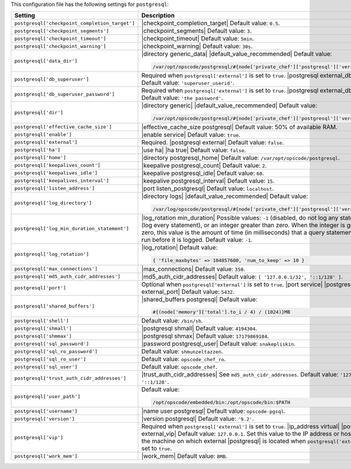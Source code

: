 .. The contents of this file are included in multiple topics.
.. This file should not be changed in a way that hinders its ability to appear in multiple documentation sets.

This configuration file has the following settings for ``postgresql``:

.. list-table::
   :widths: 200 300
   :header-rows: 1

   * - Setting
     - Description
   * - ``postgresql['checkpoint_completion_target']``
     - |checkpoint_completion_target| Default value: ``0.5``.
   * - ``postgresql['checkpoint_segments']``
     - |checkpoint_segments| Default value: ``3``.
   * - ``postgresql['checkpoint_timeout']``
     - |checkpoint_timeout| Default value: ``5min``.
   * - ``postgresql['checkpoint_warning']``
     - |checkpoint_warning| Default value: ``30s``.
   * - ``postgresql['data_dir']``
     - |directory generic_data| |default_value_recommended| Default value:

       .. code-block:: ruby

          /var/opt/opscode/postgresql/#{node['private_chef']['postgresql']['version']}/data

   * - ``postgresql['db_superuser']``
     - Required when ``postgresql['external']`` is set to ``true``. |postgresql external_db_superuser| Default value: ``'superuser_userid'``.
   * - ``postgresql['db_superuser_password']``
     - Required when ``postgresql['external']`` is set to ``true``. |postgresql external_db_password| Default value: ``'the password'``.
   * - ``postgresql['dir']``
     - |directory generic| |default_value_recommended| Default value:

       .. code-block:: ruby

          /var/opt/opscode/postgresql/#{node['private_chef']['postgresql']['version']}

   * - ``postgresql['effective_cache_size']``
     - |effective_cache_size postgresql| Default value: 50% of available RAM.
   * - ``postgresql['enable']``
     - |enable service| Default value: ``true``.
   * - ``postgresql['external']``
     - Required. |postgresql external| Default value: ``false``.
   * - ``postgresql['ha']``
     - |use ha| |ha true| Default value: ``false``.
   * - ``postgresql['home']``
     - |directory postgresql_home| Default value: ``/var/opt/opscode/postgresql``.
   * - ``postgresql['keepalives_count']``
     - |keepalive postgresql_count| Default value: ``2``.
   * - ``postgresql['keepalives_idle']``
     - |keepalive postgresql_idle| Default value: ``60``.
   * - ``postgresql['keepalives_interval']``
     - |keepalive postgresql_interval| Default value: ``15``.
   * - ``postgresql['listen_address']``
     - |port listen_postgresql| Default value: ``localhost``.
   * - ``postgresql['log_directory']``
     - |directory logs| |default_value_recommended| Default value:

       .. code-block:: ruby

          /var/log/opscode/postgresql/#{node['private_chef']['postgresql']['version']}

   * - ``postgresql['log_min_duration_statement']``
     - |log_rotation min_duration| Possible values: ``-1`` (disabled, do not log any statements), ``0`` (log every statement), or an integer greater than zero. When the integer is greater than zero, this value is the amount of time (in milliseconds) that a query statement must have run before it is logged. Default value: ``-1``.
   * - ``postgresql['log_rotation']``
     - |log_rotation| Default value:

       .. code-block:: ruby

          { 'file_maxbytes' => 104857600, 'num_to_keep' => 10 }

   * - ``postgresql['max_connections']``
     - |max_connections| Default value: ``350``.
   * - ``postgresql['md5_auth_cidr_addresses']``
     - |md5_auth_cidr_addresses| Default value: ``[ '127.0.0.1/32', '::1/128' ]``.
   * - ``postgresql['port']``
     - Optional when ``postgresql['external']`` is set to ``true``. |port service| |postgresql external_port| Default value: ``5432``.
   * - ``postgresql['shared_buffers']``
     - |shared_buffers postgresql| Default value:

       .. code-block:: ruby

          #{(node['memory']['total'].to_i / 4) / (1024)}MB

   * - ``postgresql['shell']``
     - Default value: ``/bin/sh``.
   * - ``postgresql['shmall']``
     - |postgresql shmall| Default value: ``4194304``.
   * - ``postgresql['shmmax']``
     - |postgresql shmax| Default value: ``17179869184``.
   * - ``postgresql['sql_password']``
     - |password postgresql_user| Default value: ``snakepliskin``.
   * - ``postgresql['sql_ro_password']``
     - Default value: ``shmunzeltazzen``.
   * - ``postgresql['sql_ro_user']``
     - Default value: ``opscode_chef_ro``.
   * - ``postgresql['sql_user']``
     - Default value: ``opscode_chef``.
   * - ``postgresql['trust_auth_cidr_addresses']``
     - |trust_auth_cidr_addresses| See ``md5_auth_cidr_addresses``. Default value: ``'127.0.0.1/32', '::1/128'``.
   * - ``postgresql['user_path']``
     - Default value:

       .. code-block:: ruby

          /opt/opscode/embedded/bin:/opt/opscode/bin:$PATH

   * - ``postgresql['username']``
     - |name user postgresql| Default value: ``opscode-pgsql``.
   * - ``postgresql['version']``
     - |version postgresql| Default value: ``'9.2'``.
   * - ``postgresql['vip']``
     - Required when ``postgresql['external']`` is set to ``true``. |ip_address virtual| |postgresql external_vip| Default value: ``127.0.0.1``. Set this value to the IP address or hostname for the machine on which external |postgresql| is located when ``postgresql['external']`` is set to ``true``.
   * - ``postgresql['work_mem']``
     - |work_mem| Default value: ``8MB``.
